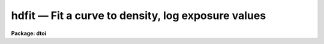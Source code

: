hdfit — Fit a curve to density, log exposure values
===================================================

**Package: dtoi**

.. raw:: html

  <BODY>
  <TABLE WIDTH="100%" BORDER=0><TR>
  <TD ALIGN=LEFT><FONT SIZE=4>
  <B>hdfit (Mar88)</B></FONT></TD>
  <TD ALIGN=CENTER><FONT SIZE=4>
  <B>imred.dtoi</B>
  </FONT></TD>
  <TD ALIGN=RIGHT><FONT SIZE=4>
  <B>hdfit (Mar88)</B></FONT></TD>
  </TR></TABLE><P>
  <TITLE>hdfit</TITLE>
  <UL>
  </UL>
  <H2><A NAME="s_name">NAME</A></H2>
  <! BeginSection: 'NAME'>
  <UL>
  hdfit -- fit characteristic curve to density, exposure data
  </UL>
  <! EndSection:   'NAME'>
  <H2><A NAME="s_usage">USAGE</A></H2>
  <! BeginSection: 'USAGE'>
  <UL>
  hdfit database 
  </UL>
  <! EndSection:   'USAGE'>
  <H2><A NAME="s_parameters">PARAMETERS</A></H2>
  <! BeginSection: 'PARAMETERS'>
  <UL>
  <DL>
  <DT><B><A NAME="l_database">database</A></B></DT>
  <! Sec='PARAMETERS' Level=0 Label='database' Line='database'>
  <DD>Database[s] containing the density, log exposure information.
  </DD>
  </DL>
  <DL>
  <DT><B><A NAME="l_function">function = "<TT>power</TT>"</A></B></DT>
  <! Sec='PARAMETERS' Level=0 Label='function' Line='function = "power"'>
  <DD>Type of curve to fit; chosen from "<TT>power</TT>", "<TT>legendre</TT>", "<TT>chebyshev</TT>", 
  "<TT>spline1</TT>" or "<TT>spline3</TT>".  Abbreviations are permitted.
  </DD>
  </DL>
  <DL>
  <DT><B><A NAME="l_transform">transform = "<TT>logopacitance</TT>"</A></B></DT>
  <! Sec='PARAMETERS' Level=0 Label='transform' Line='transform = "logopacitance"'>
  <DD>Transformation performed on the density prior to fitting.  Chosen from
  "<TT>none</TT>", "<TT>logopacitance</TT>", "<TT>k50</TT>" or "<TT>k75</TT>". 
  </DD>
  </DL>
  <DL>
  <DT><B><A NAME="l_weighting">weighting = "<TT>none</TT>"</A></B></DT>
  <! Sec='PARAMETERS' Level=0 Label='weighting' Line='weighting = "none"'>
  <DD>Weights can be assigned to the independent variable for fitting a curve.
  Choices are "<TT>none</TT>", "<TT>user</TT>" and "<TT>calculated</TT>".
  </DD>
  </DL>
  <DL>
  <DT><B><A NAME="l_order">order = 4</A></B></DT>
  <! Sec='PARAMETERS' Level=0 Label='order' Line='order = 4'>
  <DD>Order of the fit.
  </DD>
  </DL>
  <DL>
  <DT><B><A NAME="l_interactive">interactive = yes</A></B></DT>
  <! Sec='PARAMETERS' Level=0 Label='interactive' Line='interactive = yes'>
  <DD>Fit the data interactively?
  </DD>
  </DL>
  <DL>
  <DT><B><A NAME="l_device">device = "<TT>stdgraph</TT>"</A></B></DT>
  <! Sec='PARAMETERS' Level=0 Label='device' Line='device = "stdgraph"'>
  <DD>Interactive graphics device.
  </DD>
  </DL>
  <DL>
  <DT><B><A NAME="l_cursor">cursor = "<TT>stdgcur</TT>"</A></B></DT>
  <! Sec='PARAMETERS' Level=0 Label='cursor' Line='cursor = "stdgcur"'>
  <DD>Source of cursor input.
  </DD>
  </DL>
  </UL>
  <! EndSection:   'PARAMETERS'>
  <H2><A NAME="s_description">DESCRIPTION</A></H2>
  <! BeginSection: 'DESCRIPTION'>
  <UL>
  Task <I>hdfit</I> is used to fit a curve to density and log exposure
  values in preparation for transforming an image from density to intensity.
  The log exposure and density are read from <B>database</B>.
  More than one database can be input,
  in which case one curve is fit to the combined data and the results
  written to each database in the list.
  <P>
  Weights can be applied to the independent variable of the fit.
  Weights can be changed interactively, and are originally chosen from
  "<TT>none</TT>", "<TT>user</TT>" and "<TT>calculated</TT>".  A weights value can
  be calculated from the standard deviations, read from <B>database</B>,
  as weight = (normalized density) / sdev.  If user weights are to be
  used, they are read from <B>database</B> record "<TT>weights</TT>" as "<TT>wts_vals</TT>"
  entries.  
  <P>
  When <B>interactive</B> = yes, the HD curve is plotted and the cursor
  made available for interactively examining and altering the fit.
  The fitting function, transformation and order can be modified; data
  points can be added, deleted or edited.  Four choices of independent
  variable are available in <B>hdfit</B> by means of the parameter 
  <B>transform</B>.  No transformation can take place, in which case
  the independent variable is the density.  Other choices are the log
  opacitance or a Kaiser transform with alpha = 0.50 or 0.75.  The
  default choice is to fit log exposure as a function of the log opacitance; 
  this is traditionally known as the Baker-Seidel function.
  </UL>
  <! EndSection:   'DESCRIPTION'>
  <H2><A NAME="s_examples">EXAMPLES</A></H2>
  <! BeginSection: 'EXAMPLES'>
  <UL>
  <PRE>
  Using the defaults as starting parameters, interactively fit a curve to
  the data points in db1.
  <P>
  	cl&gt; hdfit db1 
  <P>
  A sixth order power series function is fit in batch mode to the db1 data.
  <P>
  	cl&gt; hdfit db1 order=6 interactive-
  </PRE>
  </UL>
  <! EndSection:   'EXAMPLES'>
  <H2><A NAME="s_see_also">SEE ALSO</A></H2>
  <! BeginSection: 'SEE ALSO'>
  <UL>
  spotlist, dematch, hdtoi
  </UL>
  <! EndSection:    'SEE ALSO'>
  
  <! Contents: 'NAME' 'USAGE' 'PARAMETERS' 'DESCRIPTION' 'EXAMPLES' 'SEE ALSO'  >
  
  </BODY>
  </HTML>